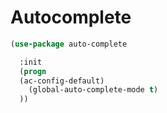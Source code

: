 * Autocomplete

#+BEGIN_SRC emacs-lisp :tangle yes
(use-package auto-complete

  :init
  (progn
  (ac-config-default)
    (global-auto-complete-mode t)
  ))
#+END_SRC
